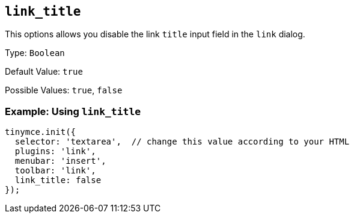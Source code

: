 [[link_title]]
== `+link_title+`

This options allows you disable the link `+title+` input field in the `+link+` dialog.

Type: `+Boolean+`

Default Value: `+true+`

Possible Values: `+true+`, `+false+`

=== Example: Using `+link_title+`

[source,js]
----
tinymce.init({
  selector: 'textarea',  // change this value according to your HTML
  plugins: 'link',
  menubar: 'insert',
  toolbar: 'link',
  link_title: false
});
----
